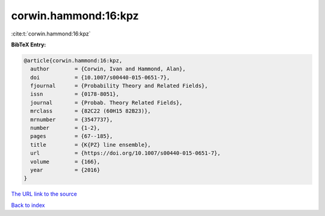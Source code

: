 corwin.hammond:16:kpz
=====================

:cite:t:`corwin.hammond:16:kpz`

**BibTeX Entry:**

.. code-block:: bibtex

   @article{corwin.hammond:16:kpz,
     author        = {Corwin, Ivan and Hammond, Alan},
     doi           = {10.1007/s00440-015-0651-7},
     fjournal      = {Probability Theory and Related Fields},
     issn          = {0178-8051},
     journal       = {Probab. Theory Related Fields},
     mrclass       = {82C22 (60H15 82B23)},
     mrnumber      = {3547737},
     number        = {1-2},
     pages         = {67--185},
     title         = {K{PZ} line ensemble},
     url           = {https://doi.org/10.1007/s00440-015-0651-7},
     volume        = {166},
     year          = {2016}
   }

`The URL link to the source <https://doi.org/10.1007/s00440-015-0651-7>`__


`Back to index <../By-Cite-Keys.html>`__
